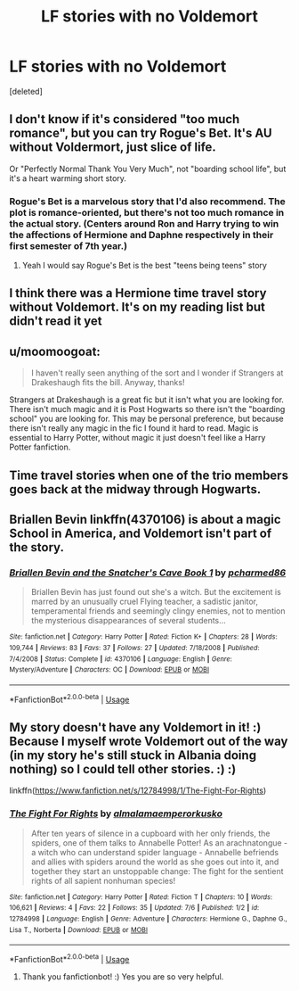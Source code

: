 #+TITLE: LF stories with no Voldemort

* LF stories with no Voldemort
:PROPERTIES:
:Score: 14
:DateUnix: 1532536084.0
:DateShort: 2018-Jul-25
:FlairText: Request
:END:
[deleted]


** I don't know if it's considered "too much romance", but you can try Rogue's Bet. It's AU without Voldermort, just slice of life.

Or "Perfectly Normal Thank You Very Much", not "boarding school life", but it's a heart warming short story.
:PROPERTIES:
:Author: ShiroVN
:Score: 4
:DateUnix: 1532540273.0
:DateShort: 2018-Jul-25
:END:

*** Rogue's Bet is a marvelous story that I'd also recommend. The plot is romance-oriented, but there's not too much romance in the actual story. (Centers around Ron and Harry trying to win the affections of Hermione and Daphne respectively in their first semester of 7th year.)
:PROPERTIES:
:Author: -Otho
:Score: 2
:DateUnix: 1532556126.0
:DateShort: 2018-Jul-26
:END:

**** Yeah I would say Rogue's Bet is the best "teens being teens" story
:PROPERTIES:
:Author: AskMeAboutKtizo
:Score: 2
:DateUnix: 1532574072.0
:DateShort: 2018-Jul-26
:END:


** I think there was a Hermione time travel story without Voldemort. It's on my reading list but didn't read it yet
:PROPERTIES:
:Author: MoleOfWar
:Score: 1
:DateUnix: 1532549189.0
:DateShort: 2018-Jul-26
:END:


** u/moomoogoat:
#+begin_quote
  I haven't really seen anything of the sort and I wonder if Strangers at Drakeshaugh fits the bill. Anyway, thanks!
#+end_quote

Strangers at Drakeshaugh is a great fic but it isn't what you are looking for. There isn't much magic and it is Post Hogwarts so there isn't the "boarding school" you are looking for. This may be personal preference, but because there isn't really any magic in the fic I found it hard to read. Magic is essential to Harry Potter, without magic it just doesn't feel like a Harry Potter fanfiction.
:PROPERTIES:
:Author: moomoogoat
:Score: 1
:DateUnix: 1532553299.0
:DateShort: 2018-Jul-26
:END:


** Time travel stories when one of the trio members goes back at the midway through Hogwarts.
:PROPERTIES:
:Author: Ari85213
:Score: 1
:DateUnix: 1532558704.0
:DateShort: 2018-Jul-26
:END:


** Briallen Bevin linkffn(4370106) is about a magic School in America, and Voldemort isn't part of the story.
:PROPERTIES:
:Author: OrtyBortorty
:Score: 1
:DateUnix: 1532570883.0
:DateShort: 2018-Jul-26
:END:

*** [[https://www.fanfiction.net/s/4370106/1/][*/Briallen Bevin and the Snatcher's Cave Book 1/*]] by [[https://www.fanfiction.net/u/804428/pcharmed86][/pcharmed86/]]

#+begin_quote
  Briallen Bevin has just found out she's a witch. But the excitement is marred by an unusually cruel Flying teacher, a sadistic janitor, temperamental friends and seemingly clingy enemies, not to mention the mysterious disappearances of several students...
#+end_quote

^{/Site/:} ^{fanfiction.net} ^{*|*} ^{/Category/:} ^{Harry} ^{Potter} ^{*|*} ^{/Rated/:} ^{Fiction} ^{K+} ^{*|*} ^{/Chapters/:} ^{28} ^{*|*} ^{/Words/:} ^{109,744} ^{*|*} ^{/Reviews/:} ^{83} ^{*|*} ^{/Favs/:} ^{37} ^{*|*} ^{/Follows/:} ^{27} ^{*|*} ^{/Updated/:} ^{7/18/2008} ^{*|*} ^{/Published/:} ^{7/4/2008} ^{*|*} ^{/Status/:} ^{Complete} ^{*|*} ^{/id/:} ^{4370106} ^{*|*} ^{/Language/:} ^{English} ^{*|*} ^{/Genre/:} ^{Mystery/Adventure} ^{*|*} ^{/Characters/:} ^{OC} ^{*|*} ^{/Download/:} ^{[[http://www.ff2ebook.com/old/ffn-bot/index.php?id=4370106&source=ff&filetype=epub][EPUB]]} ^{or} ^{[[http://www.ff2ebook.com/old/ffn-bot/index.php?id=4370106&source=ff&filetype=mobi][MOBI]]}

--------------

*FanfictionBot*^{2.0.0-beta} | [[https://github.com/tusing/reddit-ffn-bot/wiki/Usage][Usage]]
:PROPERTIES:
:Author: FanfictionBot
:Score: 1
:DateUnix: 1532570908.0
:DateShort: 2018-Jul-26
:END:


** My story doesn't have any Voldemort in it! :) Because I myself wrote Voldemort out of the way (in my story he's still stuck in Albania doing nothing) so I could tell other stories. :) :)

linkffn([[https://www.fanfiction.net/s/12784998/1/The-Fight-For-Rights]])
:PROPERTIES:
:Score: 0
:DateUnix: 1532552025.0
:DateShort: 2018-Jul-26
:END:

*** [[https://www.fanfiction.net/s/12784998/1/][*/The Fight For Rights/*]] by [[https://www.fanfiction.net/u/9996502/almalamaemperorkusko][/almalamaemperorkusko/]]

#+begin_quote
  After ten years of silence in a cupboard with her only friends, the spiders, one of them talks to Annabelle Potter! As an arachnatongue - a witch who can understand spider language - Annabelle befriends and allies with spiders around the world as she goes out into it, and together they start an unstoppable change: The fight for the sentient rights of all sapient nonhuman species!
#+end_quote

^{/Site/:} ^{fanfiction.net} ^{*|*} ^{/Category/:} ^{Harry} ^{Potter} ^{*|*} ^{/Rated/:} ^{Fiction} ^{T} ^{*|*} ^{/Chapters/:} ^{10} ^{*|*} ^{/Words/:} ^{106,621} ^{*|*} ^{/Reviews/:} ^{4} ^{*|*} ^{/Favs/:} ^{22} ^{*|*} ^{/Follows/:} ^{35} ^{*|*} ^{/Updated/:} ^{7/6} ^{*|*} ^{/Published/:} ^{1/2} ^{*|*} ^{/id/:} ^{12784998} ^{*|*} ^{/Language/:} ^{English} ^{*|*} ^{/Genre/:} ^{Adventure} ^{*|*} ^{/Characters/:} ^{Hermione} ^{G.,} ^{Daphne} ^{G.,} ^{Lisa} ^{T.,} ^{Norberta} ^{*|*} ^{/Download/:} ^{[[http://www.ff2ebook.com/old/ffn-bot/index.php?id=12784998&source=ff&filetype=epub][EPUB]]} ^{or} ^{[[http://www.ff2ebook.com/old/ffn-bot/index.php?id=12784998&source=ff&filetype=mobi][MOBI]]}

--------------

*FanfictionBot*^{2.0.0-beta} | [[https://github.com/tusing/reddit-ffn-bot/wiki/Usage][Usage]]
:PROPERTIES:
:Author: FanfictionBot
:Score: 1
:DateUnix: 1532552036.0
:DateShort: 2018-Jul-26
:END:

**** Thank you fanfictionbot! :) Yes you are so very helpful.
:PROPERTIES:
:Score: 1
:DateUnix: 1532556904.0
:DateShort: 2018-Jul-26
:END:
